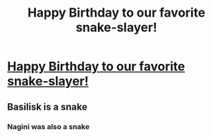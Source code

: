 #+TITLE: Happy Birthday to our favorite snake-slayer!

* [[/r/harrypotter/comments/i0unjt/happy_birthday_neville_from_the_us_with_love/][Happy Birthday to our favorite snake-slayer!]]
:PROPERTIES:
:Author: SpaceDudetteYT
:Score: 11
:DateUnix: 1596144662.0
:DateShort: 2020-Jul-31
:FlairText: Misc
:END:

** Basilisk is a snake
:PROPERTIES:
:Author: A5hnil
:Score: 1
:DateUnix: 1596323458.0
:DateShort: 2020-Aug-02
:END:

*** Nagini was also a snake
:PROPERTIES:
:Author: SpaceDudetteYT
:Score: 1
:DateUnix: 1596327001.0
:DateShort: 2020-Aug-02
:END:
